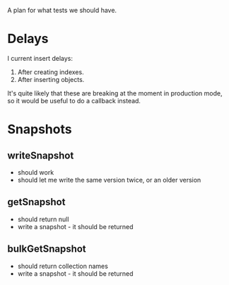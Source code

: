 A plan for what tests we should have.

* Delays
I current insert delays:
 1. After creating indexes.
 2. After inserting objects.

It's quite likely that these are breaking at the moment in production mode, so it would be useful to do a callback instead.

* Snapshots
** writeSnapshot
 + should work
 + should let me write the same version twice, or an older version

** getSnapshot
 + should return null
 + write a snapshot - it should be returned   

** bulkGetSnapshot
 + should return collection names
 + write a snapshot - it should be returned
